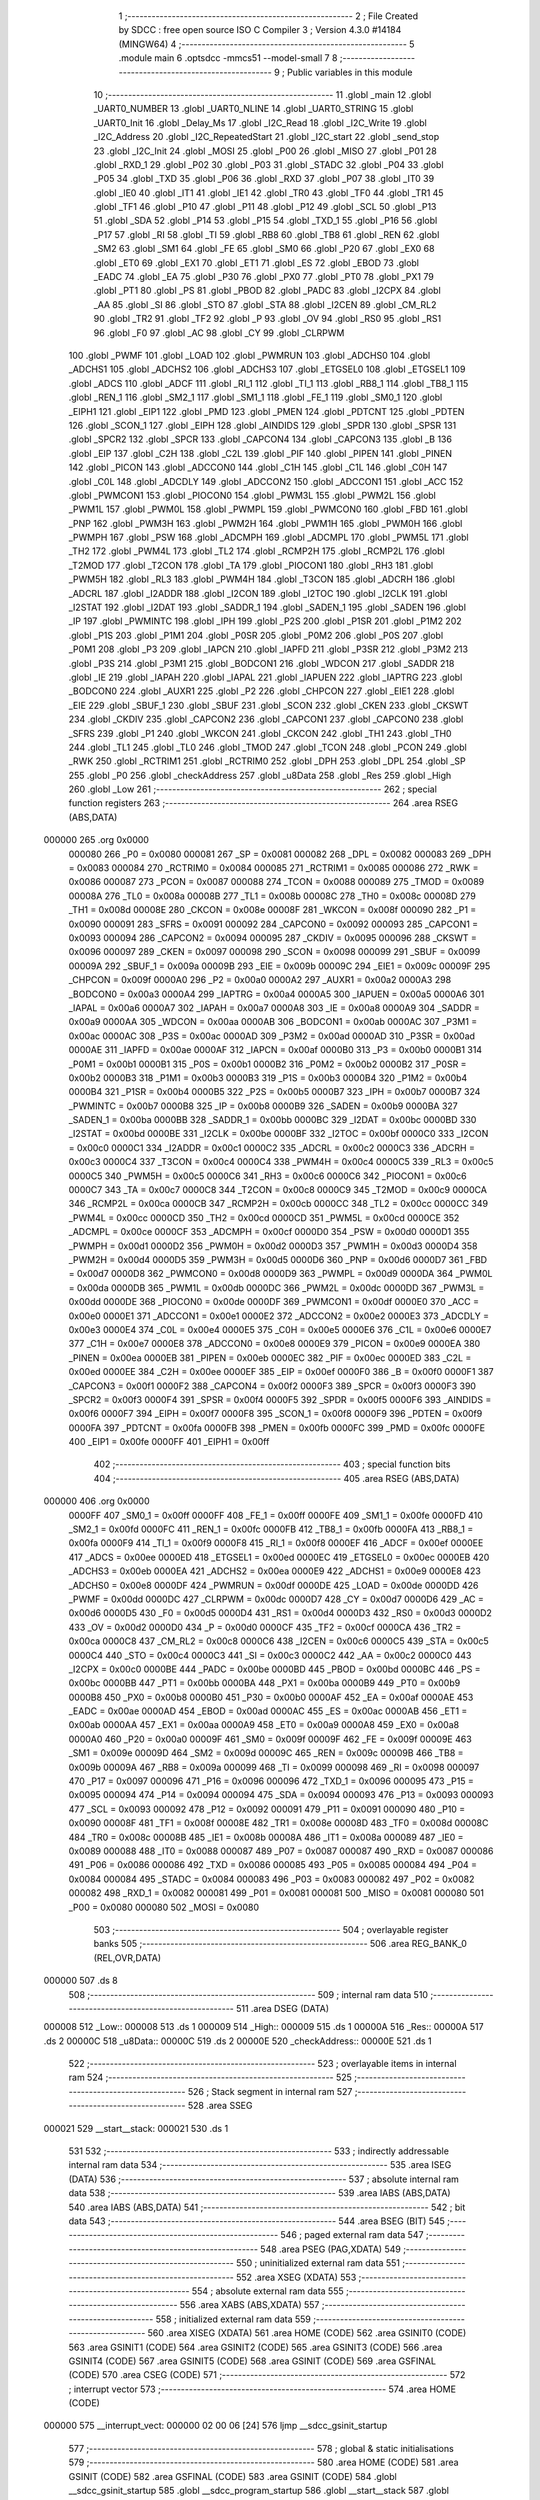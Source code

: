                                       1 ;--------------------------------------------------------
                                      2 ; File Created by SDCC : free open source ISO C Compiler 
                                      3 ; Version 4.3.0 #14184 (MINGW64)
                                      4 ;--------------------------------------------------------
                                      5 	.module main
                                      6 	.optsdcc -mmcs51 --model-small
                                      7 	
                                      8 ;--------------------------------------------------------
                                      9 ; Public variables in this module
                                     10 ;--------------------------------------------------------
                                     11 	.globl _main
                                     12 	.globl _UART0_NUMBER
                                     13 	.globl _UART0_NLINE
                                     14 	.globl _UART0_STRING
                                     15 	.globl _UART0_Init
                                     16 	.globl _Delay_Ms
                                     17 	.globl _I2C_Read
                                     18 	.globl _I2C_Write
                                     19 	.globl _I2C_Address
                                     20 	.globl _I2C_RepeatedStart
                                     21 	.globl _I2C_start
                                     22 	.globl _send_stop
                                     23 	.globl _I2C_Init
                                     24 	.globl _MOSI
                                     25 	.globl _P00
                                     26 	.globl _MISO
                                     27 	.globl _P01
                                     28 	.globl _RXD_1
                                     29 	.globl _P02
                                     30 	.globl _P03
                                     31 	.globl _STADC
                                     32 	.globl _P04
                                     33 	.globl _P05
                                     34 	.globl _TXD
                                     35 	.globl _P06
                                     36 	.globl _RXD
                                     37 	.globl _P07
                                     38 	.globl _IT0
                                     39 	.globl _IE0
                                     40 	.globl _IT1
                                     41 	.globl _IE1
                                     42 	.globl _TR0
                                     43 	.globl _TF0
                                     44 	.globl _TR1
                                     45 	.globl _TF1
                                     46 	.globl _P10
                                     47 	.globl _P11
                                     48 	.globl _P12
                                     49 	.globl _SCL
                                     50 	.globl _P13
                                     51 	.globl _SDA
                                     52 	.globl _P14
                                     53 	.globl _P15
                                     54 	.globl _TXD_1
                                     55 	.globl _P16
                                     56 	.globl _P17
                                     57 	.globl _RI
                                     58 	.globl _TI
                                     59 	.globl _RB8
                                     60 	.globl _TB8
                                     61 	.globl _REN
                                     62 	.globl _SM2
                                     63 	.globl _SM1
                                     64 	.globl _FE
                                     65 	.globl _SM0
                                     66 	.globl _P20
                                     67 	.globl _EX0
                                     68 	.globl _ET0
                                     69 	.globl _EX1
                                     70 	.globl _ET1
                                     71 	.globl _ES
                                     72 	.globl _EBOD
                                     73 	.globl _EADC
                                     74 	.globl _EA
                                     75 	.globl _P30
                                     76 	.globl _PX0
                                     77 	.globl _PT0
                                     78 	.globl _PX1
                                     79 	.globl _PT1
                                     80 	.globl _PS
                                     81 	.globl _PBOD
                                     82 	.globl _PADC
                                     83 	.globl _I2CPX
                                     84 	.globl _AA
                                     85 	.globl _SI
                                     86 	.globl _STO
                                     87 	.globl _STA
                                     88 	.globl _I2CEN
                                     89 	.globl _CM_RL2
                                     90 	.globl _TR2
                                     91 	.globl _TF2
                                     92 	.globl _P
                                     93 	.globl _OV
                                     94 	.globl _RS0
                                     95 	.globl _RS1
                                     96 	.globl _F0
                                     97 	.globl _AC
                                     98 	.globl _CY
                                     99 	.globl _CLRPWM
                                    100 	.globl _PWMF
                                    101 	.globl _LOAD
                                    102 	.globl _PWMRUN
                                    103 	.globl _ADCHS0
                                    104 	.globl _ADCHS1
                                    105 	.globl _ADCHS2
                                    106 	.globl _ADCHS3
                                    107 	.globl _ETGSEL0
                                    108 	.globl _ETGSEL1
                                    109 	.globl _ADCS
                                    110 	.globl _ADCF
                                    111 	.globl _RI_1
                                    112 	.globl _TI_1
                                    113 	.globl _RB8_1
                                    114 	.globl _TB8_1
                                    115 	.globl _REN_1
                                    116 	.globl _SM2_1
                                    117 	.globl _SM1_1
                                    118 	.globl _FE_1
                                    119 	.globl _SM0_1
                                    120 	.globl _EIPH1
                                    121 	.globl _EIP1
                                    122 	.globl _PMD
                                    123 	.globl _PMEN
                                    124 	.globl _PDTCNT
                                    125 	.globl _PDTEN
                                    126 	.globl _SCON_1
                                    127 	.globl _EIPH
                                    128 	.globl _AINDIDS
                                    129 	.globl _SPDR
                                    130 	.globl _SPSR
                                    131 	.globl _SPCR2
                                    132 	.globl _SPCR
                                    133 	.globl _CAPCON4
                                    134 	.globl _CAPCON3
                                    135 	.globl _B
                                    136 	.globl _EIP
                                    137 	.globl _C2H
                                    138 	.globl _C2L
                                    139 	.globl _PIF
                                    140 	.globl _PIPEN
                                    141 	.globl _PINEN
                                    142 	.globl _PICON
                                    143 	.globl _ADCCON0
                                    144 	.globl _C1H
                                    145 	.globl _C1L
                                    146 	.globl _C0H
                                    147 	.globl _C0L
                                    148 	.globl _ADCDLY
                                    149 	.globl _ADCCON2
                                    150 	.globl _ADCCON1
                                    151 	.globl _ACC
                                    152 	.globl _PWMCON1
                                    153 	.globl _PIOCON0
                                    154 	.globl _PWM3L
                                    155 	.globl _PWM2L
                                    156 	.globl _PWM1L
                                    157 	.globl _PWM0L
                                    158 	.globl _PWMPL
                                    159 	.globl _PWMCON0
                                    160 	.globl _FBD
                                    161 	.globl _PNP
                                    162 	.globl _PWM3H
                                    163 	.globl _PWM2H
                                    164 	.globl _PWM1H
                                    165 	.globl _PWM0H
                                    166 	.globl _PWMPH
                                    167 	.globl _PSW
                                    168 	.globl _ADCMPH
                                    169 	.globl _ADCMPL
                                    170 	.globl _PWM5L
                                    171 	.globl _TH2
                                    172 	.globl _PWM4L
                                    173 	.globl _TL2
                                    174 	.globl _RCMP2H
                                    175 	.globl _RCMP2L
                                    176 	.globl _T2MOD
                                    177 	.globl _T2CON
                                    178 	.globl _TA
                                    179 	.globl _PIOCON1
                                    180 	.globl _RH3
                                    181 	.globl _PWM5H
                                    182 	.globl _RL3
                                    183 	.globl _PWM4H
                                    184 	.globl _T3CON
                                    185 	.globl _ADCRH
                                    186 	.globl _ADCRL
                                    187 	.globl _I2ADDR
                                    188 	.globl _I2CON
                                    189 	.globl _I2TOC
                                    190 	.globl _I2CLK
                                    191 	.globl _I2STAT
                                    192 	.globl _I2DAT
                                    193 	.globl _SADDR_1
                                    194 	.globl _SADEN_1
                                    195 	.globl _SADEN
                                    196 	.globl _IP
                                    197 	.globl _PWMINTC
                                    198 	.globl _IPH
                                    199 	.globl _P2S
                                    200 	.globl _P1SR
                                    201 	.globl _P1M2
                                    202 	.globl _P1S
                                    203 	.globl _P1M1
                                    204 	.globl _P0SR
                                    205 	.globl _P0M2
                                    206 	.globl _P0S
                                    207 	.globl _P0M1
                                    208 	.globl _P3
                                    209 	.globl _IAPCN
                                    210 	.globl _IAPFD
                                    211 	.globl _P3SR
                                    212 	.globl _P3M2
                                    213 	.globl _P3S
                                    214 	.globl _P3M1
                                    215 	.globl _BODCON1
                                    216 	.globl _WDCON
                                    217 	.globl _SADDR
                                    218 	.globl _IE
                                    219 	.globl _IAPAH
                                    220 	.globl _IAPAL
                                    221 	.globl _IAPUEN
                                    222 	.globl _IAPTRG
                                    223 	.globl _BODCON0
                                    224 	.globl _AUXR1
                                    225 	.globl _P2
                                    226 	.globl _CHPCON
                                    227 	.globl _EIE1
                                    228 	.globl _EIE
                                    229 	.globl _SBUF_1
                                    230 	.globl _SBUF
                                    231 	.globl _SCON
                                    232 	.globl _CKEN
                                    233 	.globl _CKSWT
                                    234 	.globl _CKDIV
                                    235 	.globl _CAPCON2
                                    236 	.globl _CAPCON1
                                    237 	.globl _CAPCON0
                                    238 	.globl _SFRS
                                    239 	.globl _P1
                                    240 	.globl _WKCON
                                    241 	.globl _CKCON
                                    242 	.globl _TH1
                                    243 	.globl _TH0
                                    244 	.globl _TL1
                                    245 	.globl _TL0
                                    246 	.globl _TMOD
                                    247 	.globl _TCON
                                    248 	.globl _PCON
                                    249 	.globl _RWK
                                    250 	.globl _RCTRIM1
                                    251 	.globl _RCTRIM0
                                    252 	.globl _DPH
                                    253 	.globl _DPL
                                    254 	.globl _SP
                                    255 	.globl _P0
                                    256 	.globl _checkAddress
                                    257 	.globl _u8Data
                                    258 	.globl _Res
                                    259 	.globl _High
                                    260 	.globl _Low
                                    261 ;--------------------------------------------------------
                                    262 ; special function registers
                                    263 ;--------------------------------------------------------
                                    264 	.area RSEG    (ABS,DATA)
      000000                        265 	.org 0x0000
                           000080   266 _P0	=	0x0080
                           000081   267 _SP	=	0x0081
                           000082   268 _DPL	=	0x0082
                           000083   269 _DPH	=	0x0083
                           000084   270 _RCTRIM0	=	0x0084
                           000085   271 _RCTRIM1	=	0x0085
                           000086   272 _RWK	=	0x0086
                           000087   273 _PCON	=	0x0087
                           000088   274 _TCON	=	0x0088
                           000089   275 _TMOD	=	0x0089
                           00008A   276 _TL0	=	0x008a
                           00008B   277 _TL1	=	0x008b
                           00008C   278 _TH0	=	0x008c
                           00008D   279 _TH1	=	0x008d
                           00008E   280 _CKCON	=	0x008e
                           00008F   281 _WKCON	=	0x008f
                           000090   282 _P1	=	0x0090
                           000091   283 _SFRS	=	0x0091
                           000092   284 _CAPCON0	=	0x0092
                           000093   285 _CAPCON1	=	0x0093
                           000094   286 _CAPCON2	=	0x0094
                           000095   287 _CKDIV	=	0x0095
                           000096   288 _CKSWT	=	0x0096
                           000097   289 _CKEN	=	0x0097
                           000098   290 _SCON	=	0x0098
                           000099   291 _SBUF	=	0x0099
                           00009A   292 _SBUF_1	=	0x009a
                           00009B   293 _EIE	=	0x009b
                           00009C   294 _EIE1	=	0x009c
                           00009F   295 _CHPCON	=	0x009f
                           0000A0   296 _P2	=	0x00a0
                           0000A2   297 _AUXR1	=	0x00a2
                           0000A3   298 _BODCON0	=	0x00a3
                           0000A4   299 _IAPTRG	=	0x00a4
                           0000A5   300 _IAPUEN	=	0x00a5
                           0000A6   301 _IAPAL	=	0x00a6
                           0000A7   302 _IAPAH	=	0x00a7
                           0000A8   303 _IE	=	0x00a8
                           0000A9   304 _SADDR	=	0x00a9
                           0000AA   305 _WDCON	=	0x00aa
                           0000AB   306 _BODCON1	=	0x00ab
                           0000AC   307 _P3M1	=	0x00ac
                           0000AC   308 _P3S	=	0x00ac
                           0000AD   309 _P3M2	=	0x00ad
                           0000AD   310 _P3SR	=	0x00ad
                           0000AE   311 _IAPFD	=	0x00ae
                           0000AF   312 _IAPCN	=	0x00af
                           0000B0   313 _P3	=	0x00b0
                           0000B1   314 _P0M1	=	0x00b1
                           0000B1   315 _P0S	=	0x00b1
                           0000B2   316 _P0M2	=	0x00b2
                           0000B2   317 _P0SR	=	0x00b2
                           0000B3   318 _P1M1	=	0x00b3
                           0000B3   319 _P1S	=	0x00b3
                           0000B4   320 _P1M2	=	0x00b4
                           0000B4   321 _P1SR	=	0x00b4
                           0000B5   322 _P2S	=	0x00b5
                           0000B7   323 _IPH	=	0x00b7
                           0000B7   324 _PWMINTC	=	0x00b7
                           0000B8   325 _IP	=	0x00b8
                           0000B9   326 _SADEN	=	0x00b9
                           0000BA   327 _SADEN_1	=	0x00ba
                           0000BB   328 _SADDR_1	=	0x00bb
                           0000BC   329 _I2DAT	=	0x00bc
                           0000BD   330 _I2STAT	=	0x00bd
                           0000BE   331 _I2CLK	=	0x00be
                           0000BF   332 _I2TOC	=	0x00bf
                           0000C0   333 _I2CON	=	0x00c0
                           0000C1   334 _I2ADDR	=	0x00c1
                           0000C2   335 _ADCRL	=	0x00c2
                           0000C3   336 _ADCRH	=	0x00c3
                           0000C4   337 _T3CON	=	0x00c4
                           0000C4   338 _PWM4H	=	0x00c4
                           0000C5   339 _RL3	=	0x00c5
                           0000C5   340 _PWM5H	=	0x00c5
                           0000C6   341 _RH3	=	0x00c6
                           0000C6   342 _PIOCON1	=	0x00c6
                           0000C7   343 _TA	=	0x00c7
                           0000C8   344 _T2CON	=	0x00c8
                           0000C9   345 _T2MOD	=	0x00c9
                           0000CA   346 _RCMP2L	=	0x00ca
                           0000CB   347 _RCMP2H	=	0x00cb
                           0000CC   348 _TL2	=	0x00cc
                           0000CC   349 _PWM4L	=	0x00cc
                           0000CD   350 _TH2	=	0x00cd
                           0000CD   351 _PWM5L	=	0x00cd
                           0000CE   352 _ADCMPL	=	0x00ce
                           0000CF   353 _ADCMPH	=	0x00cf
                           0000D0   354 _PSW	=	0x00d0
                           0000D1   355 _PWMPH	=	0x00d1
                           0000D2   356 _PWM0H	=	0x00d2
                           0000D3   357 _PWM1H	=	0x00d3
                           0000D4   358 _PWM2H	=	0x00d4
                           0000D5   359 _PWM3H	=	0x00d5
                           0000D6   360 _PNP	=	0x00d6
                           0000D7   361 _FBD	=	0x00d7
                           0000D8   362 _PWMCON0	=	0x00d8
                           0000D9   363 _PWMPL	=	0x00d9
                           0000DA   364 _PWM0L	=	0x00da
                           0000DB   365 _PWM1L	=	0x00db
                           0000DC   366 _PWM2L	=	0x00dc
                           0000DD   367 _PWM3L	=	0x00dd
                           0000DE   368 _PIOCON0	=	0x00de
                           0000DF   369 _PWMCON1	=	0x00df
                           0000E0   370 _ACC	=	0x00e0
                           0000E1   371 _ADCCON1	=	0x00e1
                           0000E2   372 _ADCCON2	=	0x00e2
                           0000E3   373 _ADCDLY	=	0x00e3
                           0000E4   374 _C0L	=	0x00e4
                           0000E5   375 _C0H	=	0x00e5
                           0000E6   376 _C1L	=	0x00e6
                           0000E7   377 _C1H	=	0x00e7
                           0000E8   378 _ADCCON0	=	0x00e8
                           0000E9   379 _PICON	=	0x00e9
                           0000EA   380 _PINEN	=	0x00ea
                           0000EB   381 _PIPEN	=	0x00eb
                           0000EC   382 _PIF	=	0x00ec
                           0000ED   383 _C2L	=	0x00ed
                           0000EE   384 _C2H	=	0x00ee
                           0000EF   385 _EIP	=	0x00ef
                           0000F0   386 _B	=	0x00f0
                           0000F1   387 _CAPCON3	=	0x00f1
                           0000F2   388 _CAPCON4	=	0x00f2
                           0000F3   389 _SPCR	=	0x00f3
                           0000F3   390 _SPCR2	=	0x00f3
                           0000F4   391 _SPSR	=	0x00f4
                           0000F5   392 _SPDR	=	0x00f5
                           0000F6   393 _AINDIDS	=	0x00f6
                           0000F7   394 _EIPH	=	0x00f7
                           0000F8   395 _SCON_1	=	0x00f8
                           0000F9   396 _PDTEN	=	0x00f9
                           0000FA   397 _PDTCNT	=	0x00fa
                           0000FB   398 _PMEN	=	0x00fb
                           0000FC   399 _PMD	=	0x00fc
                           0000FE   400 _EIP1	=	0x00fe
                           0000FF   401 _EIPH1	=	0x00ff
                                    402 ;--------------------------------------------------------
                                    403 ; special function bits
                                    404 ;--------------------------------------------------------
                                    405 	.area RSEG    (ABS,DATA)
      000000                        406 	.org 0x0000
                           0000FF   407 _SM0_1	=	0x00ff
                           0000FF   408 _FE_1	=	0x00ff
                           0000FE   409 _SM1_1	=	0x00fe
                           0000FD   410 _SM2_1	=	0x00fd
                           0000FC   411 _REN_1	=	0x00fc
                           0000FB   412 _TB8_1	=	0x00fb
                           0000FA   413 _RB8_1	=	0x00fa
                           0000F9   414 _TI_1	=	0x00f9
                           0000F8   415 _RI_1	=	0x00f8
                           0000EF   416 _ADCF	=	0x00ef
                           0000EE   417 _ADCS	=	0x00ee
                           0000ED   418 _ETGSEL1	=	0x00ed
                           0000EC   419 _ETGSEL0	=	0x00ec
                           0000EB   420 _ADCHS3	=	0x00eb
                           0000EA   421 _ADCHS2	=	0x00ea
                           0000E9   422 _ADCHS1	=	0x00e9
                           0000E8   423 _ADCHS0	=	0x00e8
                           0000DF   424 _PWMRUN	=	0x00df
                           0000DE   425 _LOAD	=	0x00de
                           0000DD   426 _PWMF	=	0x00dd
                           0000DC   427 _CLRPWM	=	0x00dc
                           0000D7   428 _CY	=	0x00d7
                           0000D6   429 _AC	=	0x00d6
                           0000D5   430 _F0	=	0x00d5
                           0000D4   431 _RS1	=	0x00d4
                           0000D3   432 _RS0	=	0x00d3
                           0000D2   433 _OV	=	0x00d2
                           0000D0   434 _P	=	0x00d0
                           0000CF   435 _TF2	=	0x00cf
                           0000CA   436 _TR2	=	0x00ca
                           0000C8   437 _CM_RL2	=	0x00c8
                           0000C6   438 _I2CEN	=	0x00c6
                           0000C5   439 _STA	=	0x00c5
                           0000C4   440 _STO	=	0x00c4
                           0000C3   441 _SI	=	0x00c3
                           0000C2   442 _AA	=	0x00c2
                           0000C0   443 _I2CPX	=	0x00c0
                           0000BE   444 _PADC	=	0x00be
                           0000BD   445 _PBOD	=	0x00bd
                           0000BC   446 _PS	=	0x00bc
                           0000BB   447 _PT1	=	0x00bb
                           0000BA   448 _PX1	=	0x00ba
                           0000B9   449 _PT0	=	0x00b9
                           0000B8   450 _PX0	=	0x00b8
                           0000B0   451 _P30	=	0x00b0
                           0000AF   452 _EA	=	0x00af
                           0000AE   453 _EADC	=	0x00ae
                           0000AD   454 _EBOD	=	0x00ad
                           0000AC   455 _ES	=	0x00ac
                           0000AB   456 _ET1	=	0x00ab
                           0000AA   457 _EX1	=	0x00aa
                           0000A9   458 _ET0	=	0x00a9
                           0000A8   459 _EX0	=	0x00a8
                           0000A0   460 _P20	=	0x00a0
                           00009F   461 _SM0	=	0x009f
                           00009F   462 _FE	=	0x009f
                           00009E   463 _SM1	=	0x009e
                           00009D   464 _SM2	=	0x009d
                           00009C   465 _REN	=	0x009c
                           00009B   466 _TB8	=	0x009b
                           00009A   467 _RB8	=	0x009a
                           000099   468 _TI	=	0x0099
                           000098   469 _RI	=	0x0098
                           000097   470 _P17	=	0x0097
                           000096   471 _P16	=	0x0096
                           000096   472 _TXD_1	=	0x0096
                           000095   473 _P15	=	0x0095
                           000094   474 _P14	=	0x0094
                           000094   475 _SDA	=	0x0094
                           000093   476 _P13	=	0x0093
                           000093   477 _SCL	=	0x0093
                           000092   478 _P12	=	0x0092
                           000091   479 _P11	=	0x0091
                           000090   480 _P10	=	0x0090
                           00008F   481 _TF1	=	0x008f
                           00008E   482 _TR1	=	0x008e
                           00008D   483 _TF0	=	0x008d
                           00008C   484 _TR0	=	0x008c
                           00008B   485 _IE1	=	0x008b
                           00008A   486 _IT1	=	0x008a
                           000089   487 _IE0	=	0x0089
                           000088   488 _IT0	=	0x0088
                           000087   489 _P07	=	0x0087
                           000087   490 _RXD	=	0x0087
                           000086   491 _P06	=	0x0086
                           000086   492 _TXD	=	0x0086
                           000085   493 _P05	=	0x0085
                           000084   494 _P04	=	0x0084
                           000084   495 _STADC	=	0x0084
                           000083   496 _P03	=	0x0083
                           000082   497 _P02	=	0x0082
                           000082   498 _RXD_1	=	0x0082
                           000081   499 _P01	=	0x0081
                           000081   500 _MISO	=	0x0081
                           000080   501 _P00	=	0x0080
                           000080   502 _MOSI	=	0x0080
                                    503 ;--------------------------------------------------------
                                    504 ; overlayable register banks
                                    505 ;--------------------------------------------------------
                                    506 	.area REG_BANK_0	(REL,OVR,DATA)
      000000                        507 	.ds 8
                                    508 ;--------------------------------------------------------
                                    509 ; internal ram data
                                    510 ;--------------------------------------------------------
                                    511 	.area DSEG    (DATA)
      000008                        512 _Low::
      000008                        513 	.ds 1
      000009                        514 _High::
      000009                        515 	.ds 1
      00000A                        516 _Res::
      00000A                        517 	.ds 2
      00000C                        518 _u8Data::
      00000C                        519 	.ds 2
      00000E                        520 _checkAddress::
      00000E                        521 	.ds 1
                                    522 ;--------------------------------------------------------
                                    523 ; overlayable items in internal ram
                                    524 ;--------------------------------------------------------
                                    525 ;--------------------------------------------------------
                                    526 ; Stack segment in internal ram
                                    527 ;--------------------------------------------------------
                                    528 	.area SSEG
      000021                        529 __start__stack:
      000021                        530 	.ds	1
                                    531 
                                    532 ;--------------------------------------------------------
                                    533 ; indirectly addressable internal ram data
                                    534 ;--------------------------------------------------------
                                    535 	.area ISEG    (DATA)
                                    536 ;--------------------------------------------------------
                                    537 ; absolute internal ram data
                                    538 ;--------------------------------------------------------
                                    539 	.area IABS    (ABS,DATA)
                                    540 	.area IABS    (ABS,DATA)
                                    541 ;--------------------------------------------------------
                                    542 ; bit data
                                    543 ;--------------------------------------------------------
                                    544 	.area BSEG    (BIT)
                                    545 ;--------------------------------------------------------
                                    546 ; paged external ram data
                                    547 ;--------------------------------------------------------
                                    548 	.area PSEG    (PAG,XDATA)
                                    549 ;--------------------------------------------------------
                                    550 ; uninitialized external ram data
                                    551 ;--------------------------------------------------------
                                    552 	.area XSEG    (XDATA)
                                    553 ;--------------------------------------------------------
                                    554 ; absolute external ram data
                                    555 ;--------------------------------------------------------
                                    556 	.area XABS    (ABS,XDATA)
                                    557 ;--------------------------------------------------------
                                    558 ; initialized external ram data
                                    559 ;--------------------------------------------------------
                                    560 	.area XISEG   (XDATA)
                                    561 	.area HOME    (CODE)
                                    562 	.area GSINIT0 (CODE)
                                    563 	.area GSINIT1 (CODE)
                                    564 	.area GSINIT2 (CODE)
                                    565 	.area GSINIT3 (CODE)
                                    566 	.area GSINIT4 (CODE)
                                    567 	.area GSINIT5 (CODE)
                                    568 	.area GSINIT  (CODE)
                                    569 	.area GSFINAL (CODE)
                                    570 	.area CSEG    (CODE)
                                    571 ;--------------------------------------------------------
                                    572 ; interrupt vector
                                    573 ;--------------------------------------------------------
                                    574 	.area HOME    (CODE)
      000000                        575 __interrupt_vect:
      000000 02 00 06         [24]  576 	ljmp	__sdcc_gsinit_startup
                                    577 ;--------------------------------------------------------
                                    578 ; global & static initialisations
                                    579 ;--------------------------------------------------------
                                    580 	.area HOME    (CODE)
                                    581 	.area GSINIT  (CODE)
                                    582 	.area GSFINAL (CODE)
                                    583 	.area GSINIT  (CODE)
                                    584 	.globl __sdcc_gsinit_startup
                                    585 	.globl __sdcc_program_startup
                                    586 	.globl __start__stack
                                    587 	.globl __mcs51_genXINIT
                                    588 	.globl __mcs51_genXRAMCLEAR
                                    589 	.globl __mcs51_genRAMCLEAR
                                    590 ;	main.c:13: uint8_t checkAddress = 0;
      00005F 75 0E 00         [24]  591 	mov	_checkAddress,#0x00
                                    592 	.area GSFINAL (CODE)
      000062 02 00 03         [24]  593 	ljmp	__sdcc_program_startup
                                    594 ;--------------------------------------------------------
                                    595 ; Home
                                    596 ;--------------------------------------------------------
                                    597 	.area HOME    (CODE)
                                    598 	.area HOME    (CODE)
      000003                        599 __sdcc_program_startup:
      000003 02 00 65         [24]  600 	ljmp	_main
                                    601 ;	return from main will return to caller
                                    602 ;--------------------------------------------------------
                                    603 ; code
                                    604 ;--------------------------------------------------------
                                    605 	.area CSEG    (CODE)
                                    606 ;------------------------------------------------------------
                                    607 ;Allocation info for local variables in function 'main'
                                    608 ;------------------------------------------------------------
                                    609 ;	main.c:15: void main(void)
                                    610 ;	-----------------------------------------
                                    611 ;	 function main
                                    612 ;	-----------------------------------------
      000065                        613 _main:
                           000007   614 	ar7 = 0x07
                           000006   615 	ar6 = 0x06
                           000005   616 	ar5 = 0x05
                           000004   617 	ar4 = 0x04
                           000003   618 	ar3 = 0x03
                           000002   619 	ar2 = 0x02
                           000001   620 	ar1 = 0x01
                           000000   621 	ar0 = 0x00
                                    622 ;	main.c:19: I2C_Init();
      000065 12 00 E5         [24]  623 	lcall	_I2C_Init
                                    624 ;	main.c:20: UART0_Init();
      000068 12 02 67         [24]  625 	lcall	_UART0_Init
                                    626 ;	main.c:23: UART0_STRING("Start:");
      00006B 90 04 9B         [24]  627 	mov	dptr,#___str_0
      00006E 75 F0 80         [24]  628 	mov	b,#0x80
      000071 12 02 B8         [24]  629 	lcall	_UART0_STRING
                                    630 ;	main.c:24: UART0_STRING("Read:");
      000074 90 04 A2         [24]  631 	mov	dptr,#___str_1
      000077 75 F0 80         [24]  632 	mov	b,#0x80
      00007A 12 02 B8         [24]  633 	lcall	_UART0_STRING
                                    634 ;	main.c:45: while (1) {
      00007D                        635 00102$:
                                    636 ;	main.c:46: I2C_start();
      00007D 12 01 28         [24]  637 	lcall	_I2C_start
                                    638 ;	main.c:47: I2C_Address((uint8_t)0x68<<1, 0);
      000080 75 0F 00         [24]  639 	mov	_I2C_Address_PARM_2,#0x00
      000083 75 82 D0         [24]  640 	mov	dpl,#0xd0
      000086 12 01 5F         [24]  641 	lcall	_I2C_Address
                                    642 ;	main.c:48: I2C_Write(0x3B);
      000089 75 82 3B         [24]  643 	mov	dpl,#0x3b
      00008C 12 01 94         [24]  644 	lcall	_I2C_Write
                                    645 ;	main.c:55: I2C_RepeatedStart();
      00008F 12 01 49         [24]  646 	lcall	_I2C_RepeatedStart
                                    647 ;	main.c:56: checkAddress = I2C_Address((uint8_t)0x68<<1, 1);
      000092 75 0F 01         [24]  648 	mov	_I2C_Address_PARM_2,#0x01
      000095 75 82 D0         [24]  649 	mov	dpl,#0xd0
      000098 12 01 5F         [24]  650 	lcall	_I2C_Address
      00009B 85 82 0E         [24]  651 	mov	_checkAddress,dpl
                                    652 ;	main.c:57: High = I2C_Read(1);
      00009E 75 82 01         [24]  653 	mov	dpl,#0x01
      0000A1 12 01 E1         [24]  654 	lcall	_I2C_Read
      0000A4 85 82 09         [24]  655 	mov	_High,dpl
                                    656 ;	main.c:58: Low = I2C_Read(0);
      0000A7 75 82 00         [24]  657 	mov	dpl,#0x00
      0000AA 12 01 E1         [24]  658 	lcall	_I2C_Read
      0000AD 85 82 08         [24]  659 	mov	_Low,dpl
                                    660 ;	main.c:59: send_stop();
      0000B0 12 00 FB         [24]  661 	lcall	_send_stop
                                    662 ;	main.c:62: UART0_NUMBER(checkAddress);
      0000B3 AE 0E            [24]  663 	mov	r6,_checkAddress
      0000B5 7F 00            [12]  664 	mov	r7,#0x00
      0000B7 8E 82            [24]  665 	mov	dpl,r6
      0000B9 8F 83            [24]  666 	mov	dph,r7
      0000BB 12 03 0F         [24]  667 	lcall	_UART0_NUMBER
                                    668 ;	main.c:63: UART0_NLINE();
      0000BE 12 02 FC         [24]  669 	lcall	_UART0_NLINE
                                    670 ;	main.c:64: UART0_NUMBER(High);
      0000C1 AE 09            [24]  671 	mov	r6,_High
      0000C3 7F 00            [12]  672 	mov	r7,#0x00
      0000C5 8E 82            [24]  673 	mov	dpl,r6
      0000C7 8F 83            [24]  674 	mov	dph,r7
      0000C9 12 03 0F         [24]  675 	lcall	_UART0_NUMBER
                                    676 ;	main.c:65: UART0_NLINE();
      0000CC 12 02 FC         [24]  677 	lcall	_UART0_NLINE
                                    678 ;	main.c:66: UART0_NUMBER(Low);
      0000CF AE 08            [24]  679 	mov	r6,_Low
      0000D1 7F 00            [12]  680 	mov	r7,#0x00
      0000D3 8E 82            [24]  681 	mov	dpl,r6
      0000D5 8F 83            [24]  682 	mov	dph,r7
      0000D7 12 03 0F         [24]  683 	lcall	_UART0_NUMBER
                                    684 ;	main.c:67: UART0_NLINE();
      0000DA 12 02 FC         [24]  685 	lcall	_UART0_NLINE
                                    686 ;	main.c:68: Delay_Ms(1000);
      0000DD 90 03 E8         [24]  687 	mov	dptr,#0x03e8
      0000E0 12 02 28         [24]  688 	lcall	_Delay_Ms
                                    689 ;	main.c:70: }
      0000E3 80 98            [24]  690 	sjmp	00102$
                                    691 	.area CSEG    (CODE)
                                    692 	.area CONST   (CODE)
                                    693 	.area CONST   (CODE)
      00049B                        694 ___str_0:
      00049B 53 74 61 72 74 3A      695 	.ascii "Start:"
      0004A1 00                     696 	.db 0x00
                                    697 	.area CSEG    (CODE)
                                    698 	.area CONST   (CODE)
      0004A2                        699 ___str_1:
      0004A2 52 65 61 64 3A         700 	.ascii "Read:"
      0004A7 00                     701 	.db 0x00
                                    702 	.area CSEG    (CODE)
                                    703 	.area XINIT   (CODE)
                                    704 	.area CABS    (ABS,CODE)
